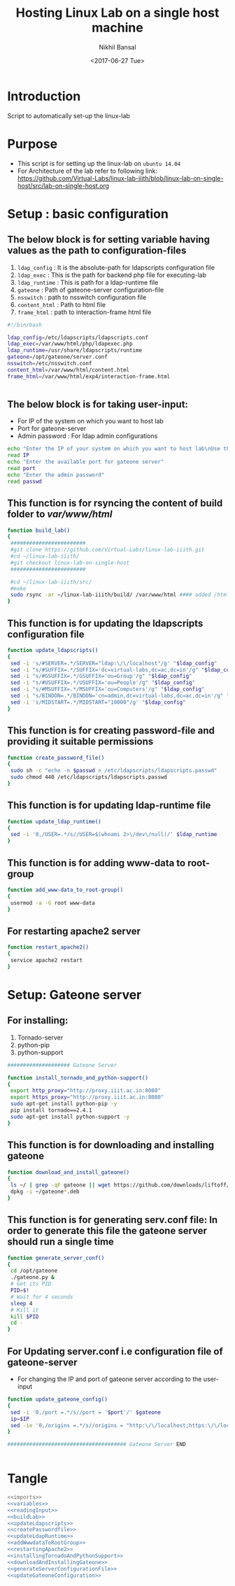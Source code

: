 #+Title: Hosting Linux Lab on a single host machine
#+Date: <2017-06-27 Tue>
#+Author: Nikhil Bansal
#+Email: nikhilbansal3456@gmail.com

* Introduction 
  Script to automatically set-up the linux-lab

* Purpose 
  - This script is for setting up the linux-lab on =ubuntu 14.04=
  - For Architecture of the lab refer to following link: [[https://github.com/Virtual-Labs/linux-lab-iiith/blob/linux-lab-on-single-host/src/lab-on-single-host.org]]
  
* Setup : basic configuration
** The below block is for setting variable having values as the path to configuration-files
   1. =ldap_config= : It is the absolute-path for ldapscripts configuration file
   2. =ldap_exec= : This is the path for backend php file for executing-lab
   3. =ldap_runtime= : This is path for a ldap-runtime file 
   4. =gateone= : Path of gateone-server configuration-file
   5. =nsswitch= : path to nsswitch configuration file
   6. =content_html= : Path to html file
   7. =frame_html= : path to interaction-frame html file
#+NAME: variables
#+BEGIN_SRC bash
#!/bin/bash

ldap_config=/etc/ldapscripts/ldapscripts.conf
ldap_exec=/var/www/html/php/ldapexec.php
ldap_runtime=/usr/share/ldapscripts/runtime
gateone=/opt/gateone/server.conf
nsswitch=/etc/nsswitch.conf
content_html=/var/www/html/content.html
frame_html=/var/www/html/exp4/interaction-frame.html


#+END_SRC

** The below block is for taking user-input:
   - For IP of the system on which you want to host lab
   - Port for gateone-server
   - Admin password : For ldap admin configurations
#+NAME: readingInput
#+BEGIN_SRC bash
    echo "Enter the IP of your system on which you want to host lab\nUse this command to find ip:\nifconfig | grep 'inet addr' | cut -d: -f2 | tail -1 | awk '{print $1}' "
    read IP
    echo "Enter the available port for gateone server" 
    read port
    echo "Enter the admin password"
    read passwd

#+END_SRC   
** This function is for rsyncing the content of build folder to /var/www/html/
#+NAME: buildLab
#+BEGIN_SRC bash
function build_lab()
{
 ########################
 #git clone https://github.com/Virtual-Labs/linux-lab-iiith.git
 #cd ~/linux-lab-iiith/
 #git checkout linux-lab-on-single-host
 ########################

 #cd ~/linux-lab-iiith/src/
 #make
 sudo rsync -ar ~/linux-lab-iiith/build/ /var/www/html #### added /html 
}

#+END_SRC
** This function is for updating the ldapscripts configuration file
#+NAME: updateLdapscripts
#+BEGIN_SRC bash
function update_ldapscripts()
{
 sed -i 's/#SERVER=.*/SERVER="ldap:\/\/localhost"/g' "$ldap_config"
 sed -i "s/#SUFFIX=.*/SUFFIX='dc=virtual-labs,dc=ac,dc=in'/g" "$ldap_config"
 sed -i "s/#GSUFFIX=.*/GSUFFIX='ou=Group'/g" "$ldap_config"
 sed -i "s/#USUFFIX=.*/USUFFIX='ou=People'/g" "$ldap_config"
 sed -i "s/#MSUFFIX=.*/MSUFFIX='ou=Computers'/g" "$ldap_config"
 sed -i "s/BINDDN=.*/BINDDN='cn=admin,dc=virtual-labs,dc=ac,dc=in'/g" "$ldap_config"
 sed -i 's/MIDSTART=.*/MIDSTART="10000"/g' "$ldap_config"
}

#+END_SRC
** This function is for creating password-file and providing it suitable permissions 
#+NAME: createPasswordfile
#+BEGIN_SRC bash
function create_password_file()
{
 sudo sh -c "echo -n $passwd > /etc/ldapscripts/ldapscripts.passwd"
 sudo chmod 440 /etc/ldapscripts/ldapscripts.passwd
}

#+END_SRC
** This function is for updating ldap-runtime file
#+NAME: updateLdapRuntime
#+BEGIN_SRC bash 
function update_ldap_runtime()
{
 sed -i '0,/USER=.*/s//USER=$(whoami 2>\/dev\/null)/' $ldap_runtime
}

#+END_SRC
** This function is for adding www-data to root-group
#+NAME: addWwwdataToRootGroup
#+BEGIN_SRC bash
function add_www-data_to_root-group()
{
 usermod -a -G root www-data
}

#+END_SRC
** For restarting apache2 server
#+NAME: restartingApache2
#+BEGIN_SRC bash
function restart_apache2()
{
 service apache2 restart
}

#+END_SRC


* Setup: Gateone server
** For installing: 
   1. Tornado-server
   2. python-pip
   3. python-support
#+NAME: installingTornadoAndPythonSupport
#+BEGIN_SRC bash
#################### Gateone Server

function install_tornado_and_python-support()
{
 export http_proxy="http://proxy.iiit.ac.in:8080"
 export https_proxy="http://proxy.iiit.ac.in:8080"
 sudo apt-get install python-pip -y
 pip install tornado==2.4.1
 sudo apt-get install python-support -y
}

#+END_SRC
** This function is for downloading and installing gateone
#+NAME: downloadAndInstallingGateone
#+BEGIN_SRC bash 
function download_and_install_gateone()
{
 ls ~/ | grep -qF gateone || wget https://github.com/downloads/liftoff/GateOne/gateone_1.1-1_all.deb -P ~/
 dpkg -i ~/gateone*.deb
}

#+END_SRC

** This function is for generating serv.conf file: In order to generate this file the gateone server should run a single time
#+NAME: generateServerConfigurationFile
#+BEGIN_SRC bash
function generate_server_conf()
{
 cd /opt/gateone
 ./gateone.py &
 # Get its PID
 PID=$!
 # Wait for 4 seconds
 sleep 4
 # Kill it
 kill $PID
 cd - 
}

#+END_SRC

** For Updating server.conf i.e configuration file of gateone-server
   - For changing the IP and port of gateone server according to the user-input
#+NAME: updateGateoneConfiguration
#+BEGIN_SRC bash 
function update_gateone_config()
{
 sed -i '0,/port =.*/s//port = '$port'/' $gateone
 ip=$IP
 sed -ie '0,/origins =.*/s//origins = "http:\/\/localhost;https:\/\/localhost;http:\/\/127.0.0.1;https:\/\/127.0.0.1;https:\/\/test;https:\/\/'$ip':'$port'"/' $gateone
}

###################################### Gateone Server END


#+END_SRC
* Tangle
#+BEGIN_SRC bash :tangle ../scripts/build.sh :eval no :noweb yes 
<<imports>>
<<variables>>
<<readingInput>>
<<buildLab>>
<<updateLdapscripts>>
<<createPasswordfile>>
<<updateLdapRuntime>>
<<addWwwdataToRootGroup>>
<<restartingApache2>>
<<installingTornadoAndPythonSupport>>
<<downloadAndInstallingGateone>>
<<generateServerConfigurationFile>>
<<updateGateoneConfiguration>> 
#+END_SRC
